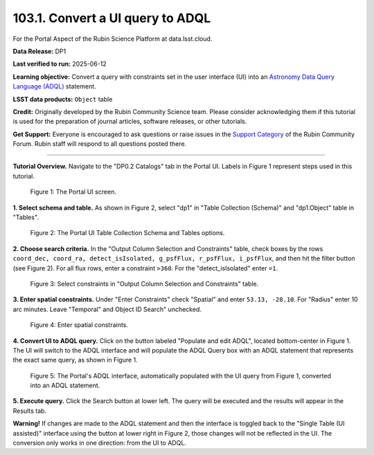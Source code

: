 .. _portal-103-1:

#################################
103.1. Convert a UI query to ADQL
#################################

For the Portal Aspect of the Rubin Science Platform at data.lsst.cloud.

**Data Release:** DP1

**Last verified to run:** 2025-06-12

**Learning objective:** Convert a query with constraints set in the user interface (UI) into an `Astronomy Data Query Language (ADQL) <https://www.ivoa.net/documents/latest/ADQL.html>`_ statement.

**LSST data products:** ``Object`` table

**Credit:** Originally developed by the Rubin Community Science team.
Please consider acknowledging them if this tutorial is used for the preparation of journal articles, software releases, or other tutorials.

**Get Support:** Everyone is encouraged to ask questions or raise issues in the `Support Category <https://community.lsst.org/c/support/6>`_ of the Rubin Community Forum. Rubin staff will respond to all questions posted there.

----

**Tutorial Overview.**
Navigate to the "DP0.2 Catalogs" tab in the Portal UI. Labels in Figure 1 represent steps used in this tutorial.

.. figure:: images/portal-103-1-1a.PNG
    :name: portal-103-1-1a
    :alt: The Portal UI.

    Figure 1: The Portal UI screen.

**1. Select schema and table.**
As shown in Figure 2, select "dp1" in "Table Collection (Schema)" and "dp1.Object" table in "Tables".

.. figure:: images/portal-103-1-1.PNG
    :name: portal-103-1-1
    :alt: The Portal UI Table Collection Schema and Tables.

    Figure 2: The Portal UI Table Collection Schema and Tables options.

**2. Choose search criteria.**
In the "Output Column Selection and Constraints" table, check boxes by the rows
``coord_dec, coord_ra, detect_isIsolated, g_psfFlux, r_psfFlux, i_psfFlux``, and then hit the filter button (see Figure 2).
For all flux rows, enter a constraint ``>360``.
For the "detect_isIsolated" enter ``=1``.

.. figure:: images/portal-103-1-2.PNG
    :name: portal-103-1-2
    :alt: Select constraints in Output Column Selection and Constraints.

    Figure 3: Select constraints in "Output Column Selection and Constraints" table.

**3. Enter spatial constraints.**
Under "Enter Constraints" check "Spatial" and enter ``53.13, -28.10``.
For "Radius" enter 10 arc minutes.
Leave "Temporal" and Object ID Search" unchecked.

.. figure:: images/portal-103-1-3.PNG
    :name: portal-103-1-3
    :alt: Enter spatial constraints.

    Figure 4: Enter spatial constraints.

**4. Convert UI to ADQL query.**
Click on the button labeled "Populate and edit ADQL", located bottom-center in Figure 1.
The UI will switch to the ADQL interface and will populate the ADQL Query box with an ADQL statement that represents the exact same query, as shown in Figure 1.

.. figure:: images/portal-103-1-4.PNG
    :name: portal-103-1-4
    :alt: The Portal UI with a spatial query for bright objects converted from the UI to ADQL.

    Figure 5: The Portal's ADQL interface, automatically populated with the UI query from Figure 1, converted into an ADQL statement.

**5. Execute query.**
Click the Search button at lower left.
The query will be executed and the results will appear in the Results tab.

**Warning!**
If changes are made to the ADQL statement and then the interface is toggled back to the "Single Table (UI assisted)" interface using the button at lower right in Figure 2, those changes will not be reflected in the UI.
The conversion only works in one direction: from the UI to ADQL.

